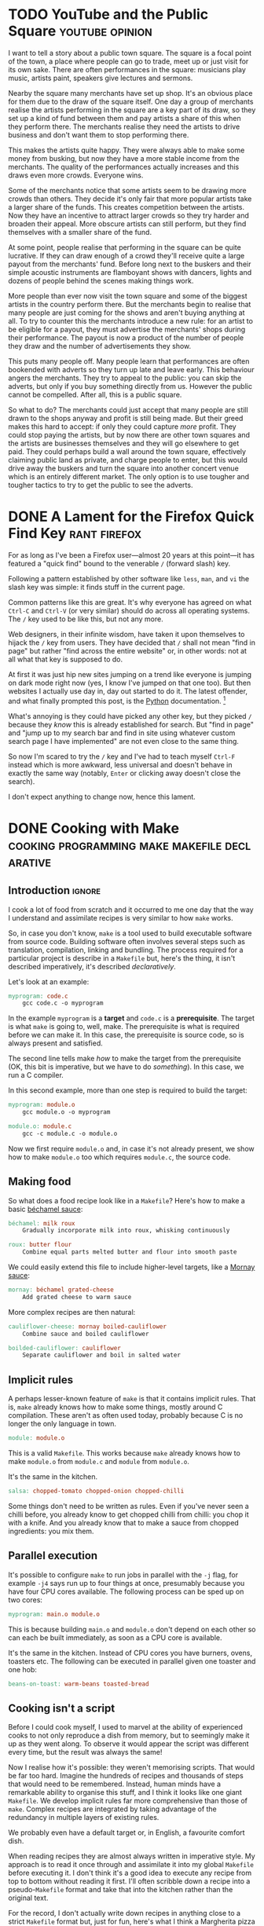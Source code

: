 #+author: George Kettleborough
#+hugo_base_dir: ../
#+hugo_categories: Thoughts
#+html_container: section
#+html_container_nested: t

* TODO YouTube and the Public Square                        :youtube:opinion:

I want to tell a story about a public town square. The square is a focal point of the
town, a place where people can go to trade, meet up or just visit for its own
sake. There are often performances in the square: musicians play music, artists paint,
speakers give lectures and sermons.

Nearby the square many merchants have set up shop. It's an obvious place for them due to
the draw of the square itself. One day a group of merchants realise the artists
performing in the square are a key part of its draw, so they set up a kind of fund
between them and pay artists a share of this when they perform there. The merchants
realise they need the artists to drive business and don't want them to stop performing
there.

This makes the artists quite happy. They were always able to make some money from
busking, but now they have a more stable income from the merchants. The quality of the
performances actually increases and this draws even more crowds. Everyone wins.

Some of the merchants notice that some artists seem to be drawing more crowds than
others. They decide it's only fair that more popular artists take a larger share of the
funds. This creates competition between the artists. Now they have an incentive to
attract larger crowds so they try harder and broaden their appeal. More obscure artists
can still perform, but they find themselves with a smaller share of the fund.

At some point, people realise that performing in the square can be quite lucrative. If
they can draw enough of a crowd they'll receive quite a large payout from the merchants'
fund. Before long next to the buskers and their simple acoustic instruments are
flamboyant shows with dancers, lights and dozens of people behind the scenes making
things work.

More people than ever now visit the town square and some of the biggest artists in the
country perform there. But the merchants begin to realise that many people are just
coming for the shows and aren't buying anything at all. To try to counter this the
merchants introduce a new rule: for an artist to be eligible for a payout, they must
advertise the merchants' shops during their performance. The payout is now a product of
the number of people they draw and the number of advertisements they show.

This puts many people off. Many people learn that performances are often bookended with
adverts so they turn up late and leave early. This behaviour angers the merchants. They
try to appeal to the public: you can skip the adverts, but only if you buy something
directly from us. However the public cannot be compelled. After all, this is a public
square.

So what to do? The merchants could just accept that many people are still drawn to the
shops anyway and profit is still being made. But their greed makes this hard to accept:
if only they could capture /more/ profit. They could stop paying the artists, but by now
there are other town squares and the artists are businesses themselves and they will go
elsewhere to get paid. They could perhaps build a wall around the town square,
effectively claiming public land as private, and charge people to enter, but this would
drive away the buskers and turn the square into another concert venue which is an
entirely different market. The only option is to use tougher and tougher tactics to try
to get the public to see the adverts.

* DONE A Lament for the Firefox Quick Find Key                 :rant:firefox:
CLOSED: [2023-11-16 Thu 20:14]
:PROPERTIES:
:EXPORT_FILE_NAME: lamenting-firefox-quick-find
:END:

For as long as I've been a Firefox user---almost 20 years at this point---it has
featured a "quick find" bound to the venerable ~/~ (forward slash) key.

Following a pattern established by other software like ~less~, ~man~, and ~vi~ the slash
key was simple: it finds stuff in the current page.

Common patterns like this are great. It's why everyone has agreed on what ~Ctrl-C~ and
~Ctrl-V~ (or very similar) should do across all operating systems. The ~/~ key used to
be like this, but not any more.

Web designers, in their infinite wisdom, have taken it upon themselves to hijack the ~/~
key from users. They have decided that ~/~ shall not mean "find in page" but rather
"find across the entire website" or, in other words: not at all what that key is supposed
to do.

At first it was just hip new sites jumping on a trend like everyone is jumping on dark
mode right now (yes, I know I've jumped on that one too). But then websites I actually
use day in, day out started to do it. The latest offender, and what finally prompted
this post, is the [[https://docs.python.org/3/][Python]] documentation. [fn:1]

What's annoying is they could have picked any other key, but they picked ~/~ because
they /know/ this is already established for search. But "find in page" and "jump up to
my search bar and find in site using whatever custom search page I have implemented" are
not even close to the same thing.

So now I'm scared to try the ~/~ key and I've had to teach myself ~Ctrl-F~ instead which
is more awkward, less universal and doesn't behave in exactly the same way (notably,
~Enter~ or clicking away doesn't close the search).

I don't expect anything to change now, hence this lament.

[fn:1] Oddly, at around the same time, the [[https://docs.djangoproject.com/en/4.2/][Django]] docs happily /disabled/ their ~/~ key
hijacking. You win some, you lose some, I suppose.

* DONE Cooking with Make      :cooking:programming:make:makefile:declarative:
CLOSED: [2023-08-03 Thu 00:00]
:PROPERTIES:
:EXPORT_FILE_NAME: cooking-with-make
:EXPORT_HUGO_CUSTOM_FRONT_MATTER: :summary In which I compare cooking food with building software
:END:

** Introduction                                                      :ignore:

I cook a lot of food from scratch and it occurred to me one day that the way I
understand and assimilate recipes is very similar to how ~make~ works.

So, in case you don't know, ~make~ is a tool used to build executable software from
source code.  Building software often involves several steps such as translation,
compilation, linking and bundling.  The process required for a particular project is
describe in a ~Makefile~ but, here's the thing, it isn't described imperatively, it's
described /declaratively/.

Let's look at an example:

#+BEGIN_SRC makefile
myprogram: code.c
	gcc code.c -o myprogram
#+END_SRC

In the example ~myprogram~ is a *target* and ~code.c~ is a *prerequisite*.  The target
is what ~make~ is going to, well, make.  The prerequisite is what is required before we
can make it.  In this case, the prerequisite is source code, so is always present and
satisfied.

The second line tells make /how/ to make the target from the prerequisite (OK, this bit
is imperative, but we have to do /something/).  In this case, we run a C compiler.

In this second example, more than one step is required to build the target:

#+BEGIN_SRC makefile
myprogram: module.o
	gcc module.o -o myprogram

module.o: module.c
	gcc -c module.c -o module.o
#+END_SRC

Now we first require ~module.o~ and, in case it's not already present, we show how to
make ~module.o~ too which requires ~module.c~, the source code.

** Making food

So what does a food recipe look like in a ~Makefile~?  Here's how to make a basic
[[https://en.wikipedia.org/wiki/B%C3%A9chamel_sauce][béchamel sauce]]:

#+BEGIN_SRC makefile
béchamel: milk roux
	Gradually incorporate milk into roux, whisking continuously

roux: butter flour
	Combine equal parts melted butter and flour into smooth paste
#+END_SRC

We could easily extend this file to include higher-level targets, like a [[https://en.wikipedia.org/wiki/Mornay_sauce][Mornay sauce]]:

#+BEGIN_SRC makefile
mornay: béchamel grated-cheese
	Add grated cheese to warm sauce
#+END_SRC

More complex recipes are then natural:

#+BEGIN_SRC makefile
cauliflower-cheese: mornay boiled-cauliflower
	Combine sauce and boiled cauliflower

boilded-cauliflower: cauliflower
	Separate cauliflower and boil in salted water
#+END_SRC

** Implicit rules

A perhaps lesser-known feature of ~make~ is that it contains implicit rules.  That is,
~make~ already knows how to make some things, mostly around C compilation.  These aren't
as often used today, probably because C is no longer the only language in town.

#+BEGIN_SRC makefile
module: module.o
#+END_SRC

This is a valid ~Makefile~.  This works because ~make~ already knows how to make
~module.o~ from ~module.c~ and ~module~ from ~module.o~.

It's the same in the kitchen.

#+BEGIN_SRC makefile
salsa: chopped-tomato chopped-onion chopped-chilli
#+END_SRC

Some things don't need to be written as rules.  Even if you've never seen a chilli
before, you already know to get chopped chilli from chilli: you chop it with a knife.
And you already know that to make a sauce from chopped ingredients: you mix them.

** Parallel execution

It's possible to configure ~make~ to run jobs in parallel with the ~-j~ flag, for
example ~-j4~ says run up to four things at once, presumably because you have four CPU
cores available.  The following process can be sped up on two cores:

#+BEGIN_SRC makefile
myprogram: main.o module.o
#+END_SRC

This is because building ~main.o~ and ~module.o~ don't depend on each other so can each
be built immediately, as soon as a CPU core is available.

It's the same in the kitchen.  Instead of CPU cores you have burners, ovens, toasters
etc.  The following can be executed in parallel given one toaster and one hob:

#+BEGIN_SRC makefile
beans-on-toast: warm-beans toasted-bread
#+END_SRC

** Cooking isn't a script

Before I could cook myself, I used to marvel at the ability of experienced cooks to not
only reproduce a dish from memory, but to seemingly make it up as they went along.  To
observe it would appear the script was different every time, but the result was always
the same!

Now I realise how it's possible: they weren't memorising scripts.  That would be far too
hard.  Imagine the hundreds of recipes and thousands of steps that would need to be
remembered.  Instead, human minds have a remarkable ability to organise this stuff, and
I think it looks like one giant ~Makefile~.  We develop implicit rules far more
comprehensive than those of ~make~.  Complex recipes are integrated by taking advantage
of the redundancy in multiple layers of existing rules.

We probably even have a default target or, in English, a favourite comfort dish.

When reading recipes they are almost always written in imperative style.  My approach is
to read it once through and assimilate it into my global ~Makefile~ before executing
it.  I don't think it's a good idea to execute any recipe from top to bottom without
reading it first.  I'll often scribble down a recipe into a pseudo-~Makefile~ format and
take that into the kitchen rather than the original text.

For the record, I don't actually write down recipes in anything close to a strict
~Makefile~ format but, just for fun, here's what I think a Margherita pizza recipe looks
like:

#+BEGIN_SRC makefile
margherita-pizza: cooked-margherita-pizza basil
	Add basil to top of pizza

cooked-margherita-pizza: pizza-base tomato-sauce cheese
	Spread sauce on base and top with cheese, bake in oven

pizza-base: pizza-dough
	Stretch dough into thin circular disc

pizza-dough: flour water salt yeast
	Combine ingredients, knead, prove for many hours

tomato-sauce: tomato
	Peel and chop tomatoes
#+END_SRC

# Local Variables:
# org-footnote-section: nil
# End:
